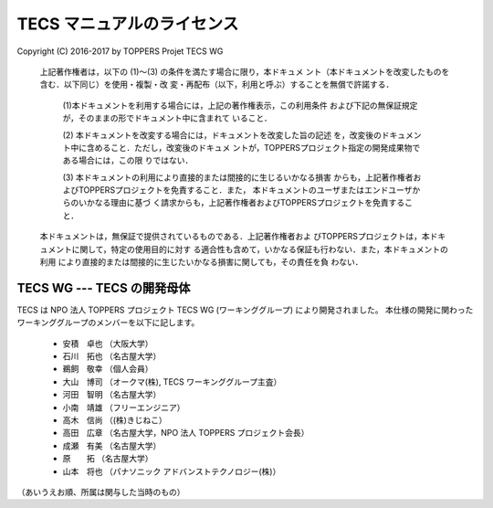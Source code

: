 .. _tecs-license:

TECS マニュアルのライセンス
========================================

Copyright (C) 2016-2017 by TOPPERS Projet TECS WG 

 上記著作権者は，以下の (1)〜(3) の条件を満たす場合に限り，本ドキュメ
 ント（本ドキュメントを改変したものを含む．以下同じ）を使用・複製・改
 変・再配布（以下，利用と呼ぶ）することを無償で許諾する．
 
  (1)本ドキュメントを利用する場合には，上記の著作権表示，この利用条件
  および下記の無保証規定が，そのままの形でドキュメント中に含まれて
  いること．

  (2) 本ドキュメントを改変する場合には，ドキュメントを改変した旨の記述
  を，改変後のドキュメント中に含めること．ただし，改変後のドキュメ
  ントが，TOPPERSプロジェクト指定の開発成果物である場合には，この限
  りではない．

  (3) 本ドキュメントの利用により直接的または間接的に生じるいかなる損害
  からも，上記著作権者およびTOPPERSプロジェクトを免責すること．また，
  本ドキュメントのユーザまたはエンドユーザからのいかなる理由に基づ
  く請求からも，上記著作権者およびTOPPERSプロジェクトを免責すること．

 本ドキュメントは，無保証で提供されているものである．上記著作権者およ
 びTOPPERSプロジェクトは，本ドキュメントに関して，特定の使用目的に対す
 る適合性も含めて，いかなる保証も行わない．また，本ドキュメントの利用
 により直接的または間接的に生じたいかなる損害に関しても，その責任を負
 わない．

TECS WG --- TECS の開発母体
.....................................

TECS は NPO 法人 TOPPERS プロジェクト TECS WG (ワーキンググループ) により開発されました。
本仕様の開発に関わったワーキンググループのメンバーを以下に記します。

 * 安積　卓也 （大阪大学）
 * 石川　拓也 （名古屋大学）
 * 鵜飼　敬幸 （個人会員）
 * 大山　博司 （オークマ(株), TECS ワーキンググループ主査）
 * 河田　智明 （名古屋大学）
 * 小南　靖雄 （フリーエンジニア）
 * 高木　信尚 （(株)きじねこ）
 * 高田　広章 （名古屋大学，NPO 法人 TOPPERS プロジェクト会長）
 * 成瀬　有美 （名古屋大学）
 * 原　　拓   （名古屋大学）
 * 山本　将也 （パナソニック アドバンストテクノロジー(株)）

（あいうえお順、所属は関与した当時のもの）
